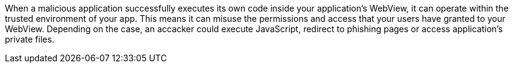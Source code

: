 When a malicious application successfully executes its own code inside your application’s WebView, it can operate within the trusted environment of your app. This means it can misuse the permissions and access that your users have granted to your WebView. Depending on the case, an accacker could execute JavaScript, redirect to phishing pages or access application's private files.